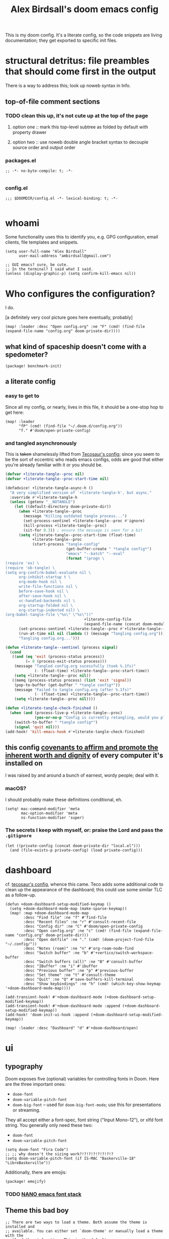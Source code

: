 #+TITLE: Alex Birdsall's doom emacs config

This is my doom config. It's a literate config, so the code snippets are living documentation; they
get exported to specific init files.

* structural detritus: file preambles that should come first in the output
There is a way to address this; look up noweb syntax in Info.

** top-of-file comment sections
*** TODO clean this up, it's not cute up at the top of the page
**** option one :: mark this top-level subtree as folded by default with property drawer
**** option two :: use noweb double angle bracket syntax to decouple source order and output order
*** packages.el
#+begin_src elisp :tangle packages.el
;; -*- no-byte-compile: t; -*-

#+end_src

*** config.el
#+begin_src elisp
;;; $DOOMDIR/config.el -*- lexical-binding: t; -*-

#+end_src

* whoami
Some functionality uses this to identify you, e.g. GPG configuration, email clients, file templates and snippets.

#+begin_src elisp
(setq user-full-name "Alex Birdsall"
      user-mail-address "ambirdsall@gmail.com")

;; GUI emacs? sure, be cute.
;; In the terminal? I said what I said.
(unless (display-graphic-p) (setq confirm-kill-emacs nil))
#+end_src

* Who configures the configuration?
I do.

[a definitely very cool picture goes here eventually, probably]

#+begin_src elisp
(map! :leader :desc "Open config.org" :ne "F" (cmd! (find-file (expand-file-name "config.org" doom-private-dir))))
#+end_src

** what kind of spaceship doesn't come with a spedometer?
#+begin_src elisp :tangle packages.el
(package! benchmark-init)
#+end_src

** a literate config
*** easy to get to
Since all my config, or nearly, lives in this file, it should be a one-stop hop to get here:
#+begin_src elisp
(map! :leader
      "fP" (cmd! (find-file "~/.doom.d/config.org"))
      "f." #'doom/open-private-config)
#+end_src

*** and tangled asynchronously
This is +taken+ shamelessly lifted from [[https://tecosaur.github.io/emacs-config/config.html][Tecosaur's config]]; since you seem to be the sort of eccentric
who reads emacs configs, odds are good that either you're already familiar with it or you should be.

#+begin_src emacs-lisp
(defvar +literate-tangle--proc nil)
(defvar +literate-tangle--proc-start-time nil)

(defadvice! +literate-tangle-async-h ()
  "A very simplified version of `+literate-tangle-h', but async."
  :override #'+literate-tangle-h
  (unless (getenv "__NOTANGLE")
    (let ((default-directory doom-private-dir))
      (when +literate-tangle--proc
        (message "Killing outdated tangle process...")
        (set-process-sentinel +literate-tangle--proc #'ignore)
        (kill-process +literate-tangle--proc)
        (sit-for 0.3)) ; ensure the message is seen for a bit
      (setq +literate-tangle--proc-start-time (float-time)
            +literate-tangle--proc
            (start-process "tangle-config"
                           (get-buffer-create " *tangle config*")
                           "emacs" "--batch" "--eval"
                           (format "(progn \
(require 'ox) \
(require 'ob-tangle) \
(setq org-confirm-babel-evaluate nil \
      org-inhibit-startup t \
      org-mode-hook nil \
      write-file-functions nil \
      before-save-hook nil \
      after-save-hook nil \
      vc-handled-backends nil \
      org-startup-folded nil \
      org-startup-indented nil) \
(org-babel-tangle-file \"%s\" \"%s\"))"
                                   +literate-config-file
                                   (expand-file-name (concat doom-module-config-file ".el")))))
      (set-process-sentinel +literate-tangle--proc #'+literate-tangle--sentinel)
      (run-at-time nil nil (lambda () (message "Tangling config.org"))) ; ensure shown after a save message
      "Tangling config.org...")))

(defun +literate-tangle--sentinel (process signal)
  (cond
   ((and (eq 'exit (process-status process))
         (= 0 (process-exit-status process)))
    (message "Tangled config.org sucessfully (took %.1fs)"
             (- (float-time) +literate-tangle--proc-start-time))
    (setq +literate-tangle--proc nil))
   ((memq (process-status process) (list 'exit 'signal))
    (pop-to-buffer (get-buffer " *tangle config*"))
    (message "Failed to tangle config.org (after %.1fs)"
             (- (float-time) +literate-tangle--proc-start-time))
    (setq +literate-tangle--proc nil))))

(defun +literate-tangle-check-finished ()
  (when (and (process-live-p +literate-tangle--proc)
             (yes-or-no-p "Config is currently retangling, would you please wait a few seconds?"))
    (switch-to-buffer " *tangle config*")
    (signal 'quit nil)))
(add-hook! 'kill-emacs-hook #'+literate-tangle-check-finished)
#+end_src
** this config [[https://en.wikipedia.org/wiki/Unitarian_Universalist_Association#Principles_and_purposes][covenants to affirm and promote the inherent worth and dignity]] of every computer it's installed on
I was raised by and around a bunch of earnest, wordy people; deal with it.

*** macOS?
I should probably make these definitions conditional, eh.
#+begin_src elisp
(setq! mac-command-modifier 'meta
       mac-option-modifier 'meta
       ns-function-modifier 'super)
#+end_src

*** The secrets I keep with myself, or: praise the Lord and pass the =.gitignore=
#+begin_src elisp
(let ((private-config (concat doom-private-dir "local.el")))
  (and (file-exists-p private-config) (load private-config)))
#+end_src

* dashboard
cf. [[https://tecosaur.github.io/emacs-config/config.html#dashboard-quick-actions][tecosaur's config]], whence this came. Teco adds some additional code to clean
up the appearance of the dashboard; this could use some similar TLC as a follow-up.
#+begin_src elisp
(defun +doom-dashboard-setup-modified-keymap ()
  (setq +doom-dashboard-mode-map (make-sparse-keymap))
  (map! :map +doom-dashboard-mode-map
        :desc "Find file" :ne "f" #'find-file
        :desc "Recent files" :ne "r" #'consult-recent-file
        :desc "Config dir" :ne "C" #'doom/open-private-config
        :desc "Open config.org" :ne "c" (cmd! (find-file (expand-file-name "config.org" doom-private-dir)))
        :desc "Open dotfile" :ne "." (cmd! (doom-project-find-file "~/.config/"))
        :desc "Notes (roam)" :ne "n" #'org-roam-node-find
        :desc "Switch buffer" :ne "b" #'+vertico/switch-workspace-buffer
        :desc "Switch buffers (all)" :ne "B" #'consult-buffer
        :desc "IBuffer" :ne "i" #'ibuffer
        :desc "Previous buffer" :ne "p" #'previous-buffer
        :desc "Set theme" :ne "t" #'consult-theme
        :desc "Quit" :ne "Q" #'save-buffers-kill-terminal
        :desc "Show keybindings" :ne "h" (cmd! (which-key-show-keymap '+doom-dashboard-mode-map))))

(add-transient-hook! #'+doom-dashboard-mode (+doom-dashboard-setup-modified-keymap))
(add-transient-hook! #'+doom-dashboard-mode :append (+doom-dashboard-setup-modified-keymap))
(add-hook! 'doom-init-ui-hook :append (+doom-dashboard-setup-modified-keymap))

(map! :leader :desc "Dashboard" "d" #'+doom-dashboard/open)
#+end_src
* ui
** typography
Doom exposes five (optional) variables for controlling fonts in Doom. Here
are the three important ones:

+ ~doom-font~
+ ~doom-variable-pitch-font~
+ ~doom-big-font~ -- used for ~doom-big-font-mode~; use this for
  presentations or streaming.

They all accept either a font-spec, font string ("Input Mono-12"), or xlfd
font string. You generally only need these two:
+ ~doom-font~
+ ~doom-variable-pitch-font~

#+begin_src elisp
(setq doom-font "Fira Code")
;; ;; why doesn't the sizing work?!?!?!?!?!?!?!?
(setq doom-variable-pitch-font (if IS-MAC "Baskerville-18" "LibreBaskerville"))
#+end_src

Additionally, there are emojis:
#+begin_src elisp :tangle packages.el
(package! emojify)
#+end_src

*** TODO [[https://www.reddit.com/r/emacs/comments/shzif1/n%CE%BBno_font_stack/][NANO emacs font stack]]
** Theme this bad boy
#+begin_src elisp
;; There are two ways to load a theme. Both assume the theme is installed and
;; available. You can either set `doom-theme' or manually load a theme with the
;; `load-theme' function. This is the default:
(setq amb/doom-dark-theme 'doom-vibrant
      amb/doom-light-theme 'doom-one-light)

;; TODO: amb/random-theme
;; this uses
(defun amb/toggle-themes ()
  "Cycle through a set of predefined themes according to whatever unholy logic is currently residing in its inner `cond' form."
  (interactive)
  (cond ((eq doom-theme amb/doom-dark-theme) (load-theme amb/doom-light-theme))
        (t (load-theme amb/doom-dark-theme))))
#+end_src

** line numbers
This determines the style of line numbers in effect. If set to ~nil~, line numbers are disabled. For
relative line numbers, set this to ~relative~.
#+begin_src elisp
(setq display-line-numbers-type 'relative)
#+end_src
** long lines: don't do 'em
#+begin_src elisp
(setq! fill-column 90)
(global-visual-line-mode -1)
#+end_src
** Window title
I’d like to have just the buffer name, then if applicable the project folder

#+begin_src elisp
(setq frame-title-format
      '(""
        (:eval
         (if (s-contains-p org-roam-directory (or buffer-file-name ""))
             (replace-regexp-in-string
              ".*/[0-9]*-?" "☰ "
              (subst-char-in-string ?_ ?  buffer-file-name))
           "%b"))
        (:eval
         (let ((project-name (projectile-project-name)))
           (unless (string= "-" project-name)
             (format (if (buffer-modified-p)  " ◉ %s" "  ●  %s") project-name))))))
#+end_src


For example when I open my config file it the window will be titled config.org ● doom then as soon as I make a change it will become config.org ◉ doom.
* odds and ends
** text manipulation
#+begin_src elisp
(defmacro on-string-or-region (fn)
  "Given a string-manipulation function FN, defines an interactive command which will apply that
function to either a string argument or to selected text, depending on context."
  `(lambda (string &optional from to)
     (interactive
      (if (use-region-p)
          (list nil (region-beginning) (region-end))
        (let ((bds (bounds-of-thing-at-point 'paragraph)))
          (list nil (car bds) (cdr bds)))))

     (let* ((work-on-string? (if string t nil))
            (input-str (if work-on-string?
                           string
                         (buffer-substring-no-properties from to)))
            (output-str (funcall ,fn input-str)))

       (if work-on-string?
           output-str
         (save-excursion
           (delete-region from to)
           (goto-char from)
           (insert output-str))))))

(defmacro def-text-operator (name fn)
  "Create a new interactive command bound to NAME using some
string manipulation function FN. It will work given a string
argument programmatically or by operating on selected text when
used interactively."
  `(fset ,name (on-string-or-region ,fn)))

(def-text-operator 'kebab-case #'s-dashed-words)
(def-text-operator 'pascal-case #'s-upper-camel-case)
(def-text-operator 'camel-case #'s-lower-camel-case)
(def-text-operator 'snake-case #'s-snake-case)
(def-text-operator 'screaming-snake-case #'(lambda (str) (s-upcase (s-snake-case str))))
(def-text-operator 'lower-words-case #'(lambda (str) (s-join " " (-map #'s-downcase (s-split-words str)))))
#+end_src

** TODO uncategorized keybindings :: clean up
#+begin_src elisp
(map!
 :leader
 :desc "prior buffer" "=" #'evil-switch-to-windows-last-buffer
 "Nr" #'narrow-to-region
 "Nf" #'narrow-to-defun
 "Np" #'narrow-to-page
 "Ns" #'org-toggle-narrow-to-subtree
 "Nw" #'widen
 :desc "jump to first non-blank" "of" #'evil-first-non-blank
 :desc "new frame" "oF" #'make-frame
 :desc "Open project TODOs.org file" "po" #'amb/goto-project-todos
 "tt" #'amb/toggle-themes
 "W" #'subword-mode)

(map!
 "C-;" #'evil-avy-goto-char-timer
 :ni "C-)" #'sp-forward-slurp-sexp
 :ni "C-(" #'sp-backward-slurp-sexp
 :n "M-/" #'+default/search-buffer
 (:when (not (display-graphic-p)) :map (evil-insert-state-map evil-motion-state-map) "C-z" #'suspend-frame))
#+end_src

*** TODO autoinsert templates :: might be cruft, revisit
#+begin_src elisp
(defun autoinsert-yas-expand()
  "Replace text in yasnippet template."
  (yas-expand-snippet (buffer-string) (point-min) (point-max)))
#+end_src

I know, I know.
#+begin_src elisp :tangle custom.el
(custom-set-variables
 ;; custom-set-variables was added by Custom.
 ;; If you edit it by hand, you could mess it up, so be careful.
 ;; Your init file should contain only one such instance.
 ;; If there is more than one, they won't work right.
 '(auto-insert-alist
   '((("\\.vue\\'" . "Vue component")
      .
      ["template.vue" web-mode autoinsert-yas-expand])))
 '(auto-insert-directory "~/autoinsert-templates/")
 '(auto-insert-query nil)
 )
#+end_src
** copy filename relative to buffer
#+begin_src elisp
(after! projectile
  (defun yank-buffer-filename-relative-to-project ()
    "Copy the current buffer's path, relative to the project root, to the kill ring."
    (interactive)
    (if-let (filename (or buffer-file-name (bound-and-true-p list-buffers-directory)))
        (message (kill-new (f-relative filename (projectile-acquire-root))))
      (error "Couldn't find filename in current buffer"))))

(map! :leader "fY" #'yank-buffer-filename-relative-to-project)
#+end_src

* programming tools
** there are more languages under the sun than ~:lang~ can speak
*** fennel
#+begin_src elisp :tangle packages.el
(package! fennel-mode)
#+end_src

#+begin_src elisp
(use-package! fennel-mode
  :config (add-to-list 'auto-mode-alist '("\\.fnl\\'" . fennel-mode)))
#+end_src
*** graphql
#+begin_src elisp :tangle packages.el
(package! graphql-mode)
#+end_src

#+begin_src elisp
(use-package! graphql-mode)
#+end_src
*** elixir
#+begin_src elisp
(after! alchemist-mode
  (map! (:when (featurep! :lang elixir)    ; local conditional
        (:map alchemist-mode-map
         :n
         "C-j" #'tmux-navigate-down
         "C-k" #'tmux-navigate-up
         :localleader
         "tt" #'exunit-toggle-file-and-test
         "tT" #'exunit-toggle-file-and-test-other-window))))

#+end_src
*** the four most frustrating words in the english language: web development in emacs
First two sections largely +yoinked from+ courtesy of https://codeberg.org/ckruse/doom.d/src/commit/c6c7163e79a0fecdda6df9e81e60dc246170213a/config.el
**** typescript setup
#+begin_src elisp :tangle packages.el
(package! tsi :recipe (:type git :host github :repo "orzechowskid/tsi.el"))
(package! tsx-mode :recipe (:type git :host github :repo "orzechowskid/tsx-mode.el"))
#+end_src

#+begin_src elisp
(setq typescript-indent-level 2)

(use-package! tsx-mode
  :mode (("\\.tsx\\'" . tsx-mode))
  :hook (tsx-mode . lsp!)
  :hook (tsx-mode . rainbow-delimiters-mode)
  :hook (tsx-mode . add-node-modules-path)
  :custom (tsx-mode-tsx-auto-tags  t)
  :defer t
  :init
  (after! flycheck
    (flycheck-add-mode 'javascript-eslint 'tsx-mode))

  (add-hook! 'tsx-mode-hook
    (defun ck/tsx-setup ()
      (flycheck-select-checker 'javascript-eslint)
      (flycheck-add-next-checker 'javascript-eslint 'lsp)
      (pushnew! flycheck-disabled-checkers
                'javascript-jshint
                'tsx-tide
                'jsx-tide)))

  (set-electric! 'tsx-mode
    :chars '(?\} ?\))
    :words '("||" "&&")))
#+end_src

**** prettier et al with apheleia (until elken's module drops lol)
#+begin_src elisp :tangle packages.el
(package! apheleia)
  #+end_src

#+begin_src elisp
(use-package! apheleia
  :hook ((tsx-mode . apheleia-mode)
         (typescript-mode . apheleia-mode)
         (js-mode . apheleia-mode)
         (json-mode . apheleia-mode)
         (css-mode . apheleia-mode)
         (scss-mode . apheleia-mode))
  :defer t
  :config
  (push '(tsx-mode . prettier) apheleia-mode-alist)
  (push '(scss-mode . prettier) apheleia-mode-alist)
  (push '(css-mode . prettier) apheleia-mode-alist))
  #+end_src

**** web-mode
#+begin_src elisp
(setq! web-mode-markup-indent-offset 2
       web-mode-css-indent-offset 2
       web-mode-code-indent-offset 2)

(setq! web-mode-engines-alist
      '(("angular" . "\\.html")
        ("vue" . "\\.vue")
        ("phoenix" . "\\.html\\.eex")
        ("erb" . "\\.html\\.erb")))
#+end_src

**** TODO vue
Meanwhile, this little sucker is just _sitting_ in =custom.el=, hideous. This must be improved.
#+begin_quote
 '(auto-insert-alist
   '((("\\.vue\\'" . "Vue component")
      .
      ["template.vue" web-mode autoinsert-yas-expand])))
#+end_quote

**** tailwindcss
#+begin_src elisp :tangle packages.el
(package! lsp-tailwindcss :recipe (:host github :repo "merrickluo/lsp-tailwindcss"))
#+end_src

#+begin_src elisp
(use-package! lsp-tailwindcss
  :after lsp)
#+end_src

** git
*** nice git conflic resolution hydra
#+begin_src elisp
;; all thanks and apologies to https://github.com/alphapapa/unpackaged.el
(use-package! smerge-mode
  :after (hydra magit)
  :config
  (defhydra unpackaged/smerge-hydra
    (:color pink :hint nil :post (smerge-auto-leave))
    "
^Move^       ^Keep^               ^Diff^                 ^Other^
^^-----------^^-------------------^^---------------------^^-------
_n_ext       _b_ase               _<_: upper/base        _C_ombine
_p_rev       _u_pper              _=_: upper/lower       _r_esolve
^^           _l_ower              _>_: base/lower        _k_ill current
^^           _a_ll                _R_efine
^^           _RET_: current       _E_diff
"
    ("n" smerge-next)
    ("p" smerge-prev)
    ("b" smerge-keep-base)
    ("u" smerge-keep-upper)
    ("l" smerge-keep-lower)
    ("a" smerge-keep-all)
    ("RET" smerge-keep-current)
    ("\C-m" smerge-keep-current)
    ("<" smerge-diff-base-upper)
    ("=" smerge-diff-upper-lower)
    (">" smerge-diff-base-lower)
    ("R" smerge-refine)
    ("E" smerge-ediff)
    ("C" smerge-combine-with-next)
    ("r" smerge-resolve)
    ("k" smerge-kill-current)
    ("ZZ" (lambda ()
            (interactive)
            (save-buffer)
            (bury-buffer))
     "Save and bury buffer" :color blue)
    ("q" nil "cancel" :color blue))
  :hook (magit-diff-visit-file . (lambda ()
                                   (when smerge-mode
                                     (unpackaged/smerge-hydra/body)))))
#+end_src

*** make magit play nicely with window configurations
#+begin_src elisp
(after! magit
  ;; strictly speaking unnecessary (it's the default)
  ;; (add-hook 'magit-pre-display-buffer-hook #'magit-save-window-configuration)
  (setq magit-display-buffer-function #'magit-display-buffer-fullframe-status-v1)
  (setq magit-bury-buffer-function #'magit-restore-window-configuration)

  (defun just-use-a-dash-instead-sheesh (_nope &rest _dontcare)
    (interactive)
    (self-insert-command 1 ?-))

  (advice-add 'magit-whitespace-disallowed :around #'just-use-a-dash-instead-sheesh))
#+end_src
** projectile
#+begin_src elisp
(setq! projectile-project-search-path '("~/c/"))
#+end_src
** code compass
#+begin_src elisp :tangle packages.el
(package! code-compass
  :recipe (:host github :repo "ag91/code-compass" :files (:defaults "pages" "scripts")))
#+end_src

#+begin_src elisp
(use-package! code-compass :defer t
              :config
               (setq c/exclude-directories '("node_modules" "bower_components" "vendor" "tmp" "images")
                     c/preferred-browser "open"))
#+end_src

* evil config
** additional packages
*** wait, is this split two tmux panes or two emacs windows?
WHO CARES
#+begin_src elisp :tangle packages.el
(package! evil-tmux-navigator
  :recipe (:host github :repo "ambirdsall/evil-tmux-navigator"))
(unpin! evil-tmux-navigator)
#+end_src

#+begin_src elisp
(use-package! evil-tmux-navigator
  :config (evil-tmux-navigator-bind-keys))
#+end_src

*** replace with register
#+begin_src elisp :tangle packages.el
(package! evil-replace-with-register)
#+end_src

#+begin_src elisp
(use-package! evil-replace-with-register
  :init (setq evil-replace-with-register-key (kbd "gr"))
  :config (evil-replace-with-register-install))
#+end_src
*** evil-exchange
#+begin_src elisp :tangle packages.el
(package! evil-exchange)
#+end_src

#+begin_src elisp
(use-package! evil-exchange
  :config (evil-exchange-install))
#+end_src
*** match all the pairs
#+begin_src elisp :tangle packages.el
(package! evil-matchit)
#+end_src

#+begin_src elisp
(use-package! evil-matchit
  :config (global-evil-matchit-mode 1))
#+end_src
*** additional text objects
#+begin_src elisp :tangle packages.el
(package! evil-textobj-line
  :recipe (:host github :repo "emacsorphanage/evil-textobj-line"))
#+end_src

#+begin_src elisp
(use-package! evil-textobj-line
  :after evil)
#+end_src
** changing up some default settings
#+begin_src elisp
(setq! evil-ex-search-persistent-highlight nil
       +evil-want-o/O-to-continue-comments nil)
#+end_src

You can have my ~evil-substitute~ when you pry it from my cold, dead fingers.
#+begin_src elisp :tangle packages.el
(package! evil-snipe :disable t)
#+end_src

** TODO jump into/around a visual selection
=SPC v= is (or was, at time of writing) not a default binding in [[file:~/.emacs.d/modules/config/default/+evil-bindings.el][doom's default evil bindings]]; that seems like a potential oversight.

- If region is not active, works like vim's =gv=
- else, DWIM selection changes
  + cycle through structural selectors?
    - if tree mode is available?
  + that "expand visual selection" package
  + ?

* org-mode config
Notes must be at hand to be helpful, ideally on any of several computers:
#+begin_src elisp
(setq org-directory "~/Dropbox/org/")
#+end_src

With that out of the way, a grab-bag of tweaks and variables.
#+begin_src elisp
(setq! org-log-into-drawer t
       org-hierarchical-todo-statistics nil
       org-refile-use-outline-path 'full-file-path
       org-todo-keywords '((sequence "NEXT(n)" "TODO(t)" "BLOCKED(b)" "SOMEDAY(s)" "PROJ(p)" "QUESTION(q)" "|" "DONE(d)" "CANCELLED(c)")))

(custom-set-faces!
  '(outline-1 :weight extra-bold :height 1.25)
  '(outline-2 :weight bold :height 1.15)
  '(outline-3 :weight bold :height 1.12)
  '(outline-4 :weight semi-bold :height 1.09)
  '(outline-5 :weight semi-bold :height 1.06)
  '(outline-6 :weight semi-bold :height 1.03)
  '(outline-8 :weight semi-bold)
  '(outline-9 :weight semi-bold))

(setq!
 org-hide-emphasis-markers t
 org-agenda-filter-preset '("-quotidian"))

(add-hook! (org-mode) (org-appear-mode 1))
#+end_src

** roam
First, I need a roam directory to serve as the "slipbox":
#+begin_src elisp
(setq org-roam-directory "~/Dropbox/roam/")
#+end_src

I'd like a pretty and interactive graph visualization, too, while I'm at it:
#+begin_src elisp
(use-package! websocket
    :after org-roam)

(use-package! org-roam-ui
    :after org-roam ;; or :after org
;;         normally we'd recommend hooking orui after org-roam, but since org-roam does not have
;;         a hookable mode anymore, you're advised to pick something yourself
;;         if you don't care about startup time, use
;;  :hook (after-init . org-roam-ui-mode)
    :config
    (setq org-roam-ui-sync-theme t
          org-roam-ui-follow t
          org-roam-ui-update-on-save t
          org-roam-ui-open-on-start t))
#+end_src

Org-roam-ui tries to keep up with the latest features of org-roam, which conflicts with Doom Emacs's desire for stability. To make sure nothing breaks, use the latest version of org-roam by unpinning it:
#+begin_src elisp :tangle packages.el
(unpin! org-roam)
(package! org-roam-ui)
#+end_src

** every project has a =todo.org= and every =todo.org= can just be hardlinks of the same underlying file
This pair of variables is required to let you open the same hardlinked todo.org inode in multiple
project-specific locations in the filesystem, and have each maintain its local context (e.g. when
running projectile functions acting on what filesystem heuristics see as the surrounding VC
project). It's an idiosyncratic pattern, but it works brilliantly for me on work computers.

#+begin_src elisp
(setq! find-file-existing-other-name nil
       find-file-visit-truename nil)

(after! projectile
  (defun amb/goto-project-todos ()
    (interactive)
    ;; TODO dynamically create one if missing? This system can be improved further.
    (find-file (concat (projectile-project-root) "todo.org"))))
#+end_src

** the yet-neglected agenda view
#+begin_src elisp
;; TODO verify whether explicitly setting agenda files prevents automatic
;; detection of new files in ~/notes/*.org
(setq! org-agenda-files '("~/Dropbox/org/todo.org"
                          "~/c/monorail/todo.org"
                          "~/Dropbox/org/notes.org"
                          "/Users/alex.birdsall/Dropbox/org/car.org"
                          "/Users/alex.birdsall/Dropbox/org/doom.org"
                          "/Users/alex.birdsall/Dropbox/org/food.org"
                          "/Users/alex.birdsall/Dropbox/org/indiegogo.org"
                          "/Users/alex.birdsall/Dropbox/org/linux.org"
                          "/Users/alex.birdsall/Dropbox/org/nba.org"
                          "/Users/alex.birdsall/Dropbox/org/house.org"))

(defun org-my-auto-exclude-fn (tag)
  (if (cond
       ;; TODO show only the next 2
       ((string= tag "quotidian")
        t)
       ;; only see work things between 8am and 7pm
       ((string= tag "work")
        (let ((hr (nth 2 (decode-time))))
          (or (< hr 8) (> hr 19)))))
      (concat "-" tag)))

(setq org-agenda-auto-exclude-function 'org-my-auto-exclude-fn)

#+end_src
** keybinding fixes
#+begin_src elisp
(map! :after org
 :map 'org-mode-map
      "<tab>" 'org-cycle)
#+end_src

** outlines ✨ everywhere ✨with outshine
#+begin_src elisp :tangle packages.el
(package! outshine
  :recipe (:host github :repo "alphapapa/outshine"))
#+end_src

#+begin_src elisp
(use-package! outshine
  :after org
  :config
  (add-hook 'prog-mode-hook 'outshine-mode))
#+end_src
** 📉_(ツ)_📈
#+begin_src elisp :tangle packages.el
(package! graphviz-dot-mode)
#+end_src

#+begin_src elisp
(use-package! graphviz-dot-mode
  :after org)
#+end_src
** export backends
#+begin_src elisp :tangle packages.el
(package! ox-gfm)
#+end_src

#+begin_src elisp
;; TODO: figure out doom's org exporter API
;; (after! org
;;   '(require 'ox-gfm nil t))
(use-package! ox-gfm
  :after org)

#+end_src

* the rest of the computer environment

** pimp my +ride+ guile
This is my guile repl config; it relies on the [[https://gitlab.com/NalaGinrut/guile-colorized][guile-colorized]] library, which
isn't packaged with the language and is therefore a big hassle to use across
different computers, so it only tangles if that file is in the load path.

This is begging for a better solution; for example, using racket instead of
guile (BOOM, GOT 'EM).

#+begin_src guile :tangle (if (string-equal "exists" (shell-command-to-string "test -e `guile -c \"(display (string-append (car %load-path) \\\"/ice-9/colorized.scm\\\"))\"` && echo -n exists")) "~/.guile" "no")
(use-modules
 (ice-9 colorized)
 (oop goops)
 (ice-9 match)
 (ice-9 readline))

(activate-readline)
(activate-colorized)
#+end_src

But installing a special guile lib and running its (rather manual) installation
process is annoying; until I properly automate it in [[file:~/Makefile][my dotfiles' Makefile]], a
hideously copy-pasted near-duplicate will have to do.
#+begin_src guile :tangle (if (not (string-equal "exists" (shell-command-to-string "test -e `guile -c \"(display (string-append (car %load-path) \\\"/ice-9/colorized.scm\\\"))\"` && echo -n exists"))) "~/.guile" "no")
(use-modules
 (oop goops)
 (ice-9 match)
 (ice-9 readline))

(activate-readline)
#+end_src
